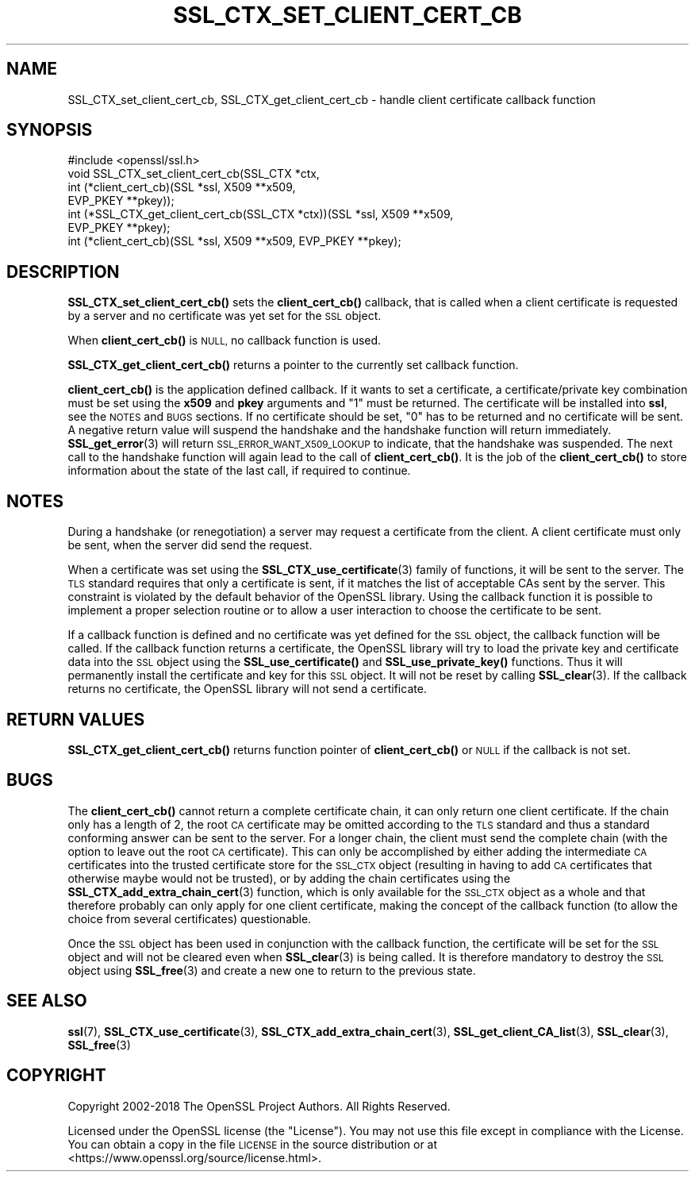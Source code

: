 .\" Automatically generated by Pod::Man 4.11 (Pod::Simple 3.35)
.\"
.\" Standard preamble:
.\" ========================================================================
.de Sp \" Vertical space (when we can't use .PP)
.if t .sp .5v
.if n .sp
..
.de Vb \" Begin verbatim text
.ft CW
.nf
.ne \\$1
..
.de Ve \" End verbatim text
.ft R
.fi
..
.\" Set up some character translations and predefined strings.  \*(-- will
.\" give an unbreakable dash, \*(PI will give pi, \*(L" will give a left
.\" double quote, and \*(R" will give a right double quote.  \*(C+ will
.\" give a nicer C++.  Capital omega is used to do unbreakable dashes and
.\" therefore won't be available.  \*(C` and \*(C' expand to `' in nroff,
.\" nothing in troff, for use with C<>.
.tr \(*W-
.ds C+ C\v'-.1v'\h'-1p'\s-2+\h'-1p'+\s0\v'.1v'\h'-1p'
.ie n \{\
.    ds -- \(*W-
.    ds PI pi
.    if (\n(.H=4u)&(1m=24u) .ds -- \(*W\h'-12u'\(*W\h'-12u'-\" diablo 10 pitch
.    if (\n(.H=4u)&(1m=20u) .ds -- \(*W\h'-12u'\(*W\h'-8u'-\"  diablo 12 pitch
.    ds L" ""
.    ds R" ""
.    ds C` ""
.    ds C' ""
'br\}
.el\{\
.    ds -- \|\(em\|
.    ds PI \(*p
.    ds L" ``
.    ds R" ''
.    ds C`
.    ds C'
'br\}
.\"
.\" Escape single quotes in literal strings from groff's Unicode transform.
.ie \n(.g .ds Aq \(aq
.el       .ds Aq '
.\"
.\" If the F register is >0, we'll generate index entries on stderr for
.\" titles (.TH), headers (.SH), subsections (.SS), items (.Ip), and index
.\" entries marked with X<> in POD.  Of course, you'll have to process the
.\" output yourself in some meaningful fashion.
.\"
.\" Avoid warning from groff about undefined register 'F'.
.de IX
..
.nr rF 0
.if \n(.g .if rF .nr rF 1
.if (\n(rF:(\n(.g==0)) \{\
.    if \nF \{\
.        de IX
.        tm Index:\\$1\t\\n%\t"\\$2"
..
.        if !\nF==2 \{\
.            nr % 0
.            nr F 2
.        \}
.    \}
.\}
.rr rF
.\"
.\" Accent mark definitions (@(#)ms.acc 1.5 88/02/08 SMI; from UCB 4.2).
.\" Fear.  Run.  Save yourself.  No user-serviceable parts.
.    \" fudge factors for nroff and troff
.if n \{\
.    ds #H 0
.    ds #V .8m
.    ds #F .3m
.    ds #[ \f1
.    ds #] \fP
.\}
.if t \{\
.    ds #H ((1u-(\\\\n(.fu%2u))*.13m)
.    ds #V .6m
.    ds #F 0
.    ds #[ \&
.    ds #] \&
.\}
.    \" simple accents for nroff and troff
.if n \{\
.    ds ' \&
.    ds ` \&
.    ds ^ \&
.    ds , \&
.    ds ~ ~
.    ds /
.\}
.if t \{\
.    ds ' \\k:\h'-(\\n(.wu*8/10-\*(#H)'\'\h"|\\n:u"
.    ds ` \\k:\h'-(\\n(.wu*8/10-\*(#H)'\`\h'|\\n:u'
.    ds ^ \\k:\h'-(\\n(.wu*10/11-\*(#H)'^\h'|\\n:u'
.    ds , \\k:\h'-(\\n(.wu*8/10)',\h'|\\n:u'
.    ds ~ \\k:\h'-(\\n(.wu-\*(#H-.1m)'~\h'|\\n:u'
.    ds / \\k:\h'-(\\n(.wu*8/10-\*(#H)'\z\(sl\h'|\\n:u'
.\}
.    \" troff and (daisy-wheel) nroff accents
.ds : \\k:\h'-(\\n(.wu*8/10-\*(#H+.1m+\*(#F)'\v'-\*(#V'\z.\h'.2m+\*(#F'.\h'|\\n:u'\v'\*(#V'
.ds 8 \h'\*(#H'\(*b\h'-\*(#H'
.ds o \\k:\h'-(\\n(.wu+\w'\(de'u-\*(#H)/2u'\v'-.3n'\*(#[\z\(de\v'.3n'\h'|\\n:u'\*(#]
.ds d- \h'\*(#H'\(pd\h'-\w'~'u'\v'-.25m'\f2\(hy\fP\v'.25m'\h'-\*(#H'
.ds D- D\\k:\h'-\w'D'u'\v'-.11m'\z\(hy\v'.11m'\h'|\\n:u'
.ds th \*(#[\v'.3m'\s+1I\s-1\v'-.3m'\h'-(\w'I'u*2/3)'\s-1o\s+1\*(#]
.ds Th \*(#[\s+2I\s-2\h'-\w'I'u*3/5'\v'-.3m'o\v'.3m'\*(#]
.ds ae a\h'-(\w'a'u*4/10)'e
.ds Ae A\h'-(\w'A'u*4/10)'E
.    \" corrections for vroff
.if v .ds ~ \\k:\h'-(\\n(.wu*9/10-\*(#H)'\s-2\u~\d\s+2\h'|\\n:u'
.if v .ds ^ \\k:\h'-(\\n(.wu*10/11-\*(#H)'\v'-.4m'^\v'.4m'\h'|\\n:u'
.    \" for low resolution devices (crt and lpr)
.if \n(.H>23 .if \n(.V>19 \
\{\
.    ds : e
.    ds 8 ss
.    ds o a
.    ds d- d\h'-1'\(ga
.    ds D- D\h'-1'\(hy
.    ds th \o'bp'
.    ds Th \o'LP'
.    ds ae ae
.    ds Ae AE
.\}
.rm #[ #] #H #V #F C
.\" ========================================================================
.\"
.IX Title "SSL_CTX_SET_CLIENT_CERT_CB 3"
.TH SSL_CTX_SET_CLIENT_CERT_CB 3 "2023-02-07" "1.1.1t" "OpenSSL"
.\" For nroff, turn off justification.  Always turn off hyphenation; it makes
.\" way too many mistakes in technical documents.
.if n .ad l
.nh
.SH "NAME"
SSL_CTX_set_client_cert_cb, SSL_CTX_get_client_cert_cb \- handle client certificate callback function
.SH "SYNOPSIS"
.IX Header "SYNOPSIS"
.Vb 1
\& #include <openssl/ssl.h>
\&
\& void SSL_CTX_set_client_cert_cb(SSL_CTX *ctx,
\&                                 int (*client_cert_cb)(SSL *ssl, X509 **x509,
\&                                                       EVP_PKEY **pkey));
\& int (*SSL_CTX_get_client_cert_cb(SSL_CTX *ctx))(SSL *ssl, X509 **x509,
\&                                                 EVP_PKEY **pkey);
\& int (*client_cert_cb)(SSL *ssl, X509 **x509, EVP_PKEY **pkey);
.Ve
.SH "DESCRIPTION"
.IX Header "DESCRIPTION"
\&\fBSSL_CTX_set_client_cert_cb()\fR sets the \fBclient_cert_cb()\fR callback, that is
called when a client certificate is requested by a server and no certificate
was yet set for the \s-1SSL\s0 object.
.PP
When \fBclient_cert_cb()\fR is \s-1NULL,\s0 no callback function is used.
.PP
\&\fBSSL_CTX_get_client_cert_cb()\fR returns a pointer to the currently set callback
function.
.PP
\&\fBclient_cert_cb()\fR is the application defined callback. If it wants to
set a certificate, a certificate/private key combination must be set
using the \fBx509\fR and \fBpkey\fR arguments and \*(L"1\*(R" must be returned. The
certificate will be installed into \fBssl\fR, see the \s-1NOTES\s0 and \s-1BUGS\s0 sections.
If no certificate should be set, \*(L"0\*(R" has to be returned and no certificate
will be sent. A negative return value will suspend the handshake and the
handshake function will return immediately. \fBSSL_get_error\fR\|(3)
will return \s-1SSL_ERROR_WANT_X509_LOOKUP\s0 to indicate, that the handshake was
suspended. The next call to the handshake function will again lead to the call
of \fBclient_cert_cb()\fR. It is the job of the \fBclient_cert_cb()\fR to store information
about the state of the last call, if required to continue.
.SH "NOTES"
.IX Header "NOTES"
During a handshake (or renegotiation) a server may request a certificate
from the client. A client certificate must only be sent, when the server
did send the request.
.PP
When a certificate was set using the
\&\fBSSL_CTX_use_certificate\fR\|(3) family of functions,
it will be sent to the server. The \s-1TLS\s0 standard requires that only a
certificate is sent, if it matches the list of acceptable CAs sent by the
server. This constraint is violated by the default behavior of the OpenSSL
library. Using the callback function it is possible to implement a proper
selection routine or to allow a user interaction to choose the certificate to
be sent.
.PP
If a callback function is defined and no certificate was yet defined for the
\&\s-1SSL\s0 object, the callback function will be called.
If the callback function returns a certificate, the OpenSSL library
will try to load the private key and certificate data into the \s-1SSL\s0
object using the \fBSSL_use_certificate()\fR and \fBSSL_use_private_key()\fR functions.
Thus it will permanently install the certificate and key for this \s-1SSL\s0
object. It will not be reset by calling \fBSSL_clear\fR\|(3).
If the callback returns no certificate, the OpenSSL library will not send
a certificate.
.SH "RETURN VALUES"
.IX Header "RETURN VALUES"
\&\fBSSL_CTX_get_client_cert_cb()\fR returns function pointer of \fBclient_cert_cb()\fR or
\&\s-1NULL\s0 if the callback is not set.
.SH "BUGS"
.IX Header "BUGS"
The \fBclient_cert_cb()\fR cannot return a complete certificate chain, it can
only return one client certificate. If the chain only has a length of 2,
the root \s-1CA\s0 certificate may be omitted according to the \s-1TLS\s0 standard and
thus a standard conforming answer can be sent to the server. For a
longer chain, the client must send the complete chain (with the option
to leave out the root \s-1CA\s0 certificate). This can only be accomplished by
either adding the intermediate \s-1CA\s0 certificates into the trusted
certificate store for the \s-1SSL_CTX\s0 object (resulting in having to add
\&\s-1CA\s0 certificates that otherwise maybe would not be trusted), or by adding
the chain certificates using the
\&\fBSSL_CTX_add_extra_chain_cert\fR\|(3)
function, which is only available for the \s-1SSL_CTX\s0 object as a whole and that
therefore probably can only apply for one client certificate, making
the concept of the callback function (to allow the choice from several
certificates) questionable.
.PP
Once the \s-1SSL\s0 object has been used in conjunction with the callback function,
the certificate will be set for the \s-1SSL\s0 object and will not be cleared
even when \fBSSL_clear\fR\|(3) is being called. It is therefore
mandatory to destroy the \s-1SSL\s0 object using \fBSSL_free\fR\|(3)
and create a new one to return to the previous state.
.SH "SEE ALSO"
.IX Header "SEE ALSO"
\&\fBssl\fR\|(7), \fBSSL_CTX_use_certificate\fR\|(3),
\&\fBSSL_CTX_add_extra_chain_cert\fR\|(3),
\&\fBSSL_get_client_CA_list\fR\|(3),
\&\fBSSL_clear\fR\|(3), \fBSSL_free\fR\|(3)
.SH "COPYRIGHT"
.IX Header "COPYRIGHT"
Copyright 2002\-2018 The OpenSSL Project Authors. All Rights Reserved.
.PP
Licensed under the OpenSSL license (the \*(L"License\*(R").  You may not use
this file except in compliance with the License.  You can obtain a copy
in the file \s-1LICENSE\s0 in the source distribution or at
<https://www.openssl.org/source/license.html>.
